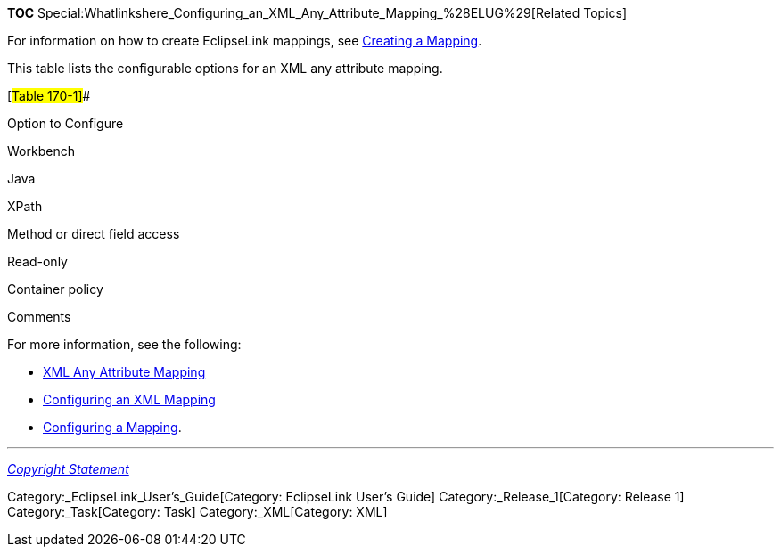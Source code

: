 *TOC*
Special:Whatlinkshere_Configuring_an_XML_Any_Attribute_Mapping_%28ELUG%29[Related
Topics]

For information on how to create EclipseLink mappings, see
link:Creating%20a%20Mapping%20(ELUG)[Creating a Mapping].

This table lists the configurable options for an XML any attribute
mapping.

[#Table 170-1]##

Option to Configure

Workbench

Java

XPath

Method or direct field access

Read-only

Container policy

Comments

For more information, see the following:

* link:Introduction%20to%20XML%20Mappings%20(ELUG)#XML_Any_Attribute_Mapping[XML
Any Attribute Mapping]
* link:Configuring%20an%20XML%20Mapping%20(ELUG)[Configuring an XML
Mapping]
* link:Configuring%20a%20Mapping%20(ELUG)[Configuring a Mapping].

'''''

_link:EclipseLink_User's_Guide_Copyright_Statement[Copyright Statement]_

Category:_EclipseLink_User's_Guide[Category: EclipseLink User’s Guide]
Category:_Release_1[Category: Release 1] Category:_Task[Category: Task]
Category:_XML[Category: XML]
